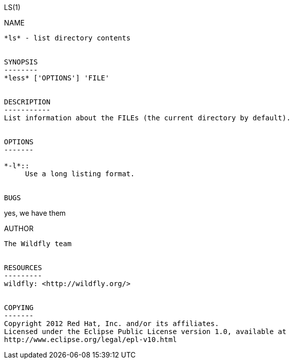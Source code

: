 LS(1)
===========
:doctype: manpage


NAME
----
*ls* - list directory contents


SYNOPSIS
--------
*less* ['OPTIONS'] 'FILE'


DESCRIPTION
-----------
List information about the FILEs (the current directory by default).


OPTIONS
-------

*-l*::
     Use a long listing format.


BUGS
----
yes, we have them


AUTHOR
------
The Wildfly team


RESOURCES
---------
wildfly: <http://wildfly.org/>


COPYING
-------
Copyright 2012 Red Hat, Inc. and/or its affiliates.
Licensed under the Eclipse Public License version 1.0, available at
http://www.eclipse.org/legal/epl-v10.html
